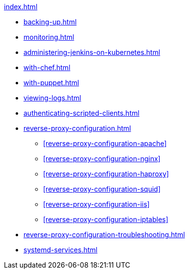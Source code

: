 .xref:index.adoc[]
* xref:backing-up.adoc[]
* xref:monitoring.adoc[]
* xref:administering-jenkins-on-kubernetes.adoc[]
* xref:with-chef.adoc[]
* xref:with-puppet.adoc[]
* xref:viewing-logs.adoc[]
* xref:authenticating-scripted-clients.adoc[]
* xref:reverse-proxy-configuration.adoc[]
** xref:reverse-proxy-configuration-apache[]
** xref:reverse-proxy-configuration-nginx[]
** xref:reverse-proxy-configuration-haproxy[]
** xref:reverse-proxy-configuration-squid[]
** xref:reverse-proxy-configuration-iis[]
** xref:reverse-proxy-configuration-iptables[]
* xref:reverse-proxy-configuration-troubleshooting.adoc[]
* xref:systemd-services.adoc[]
